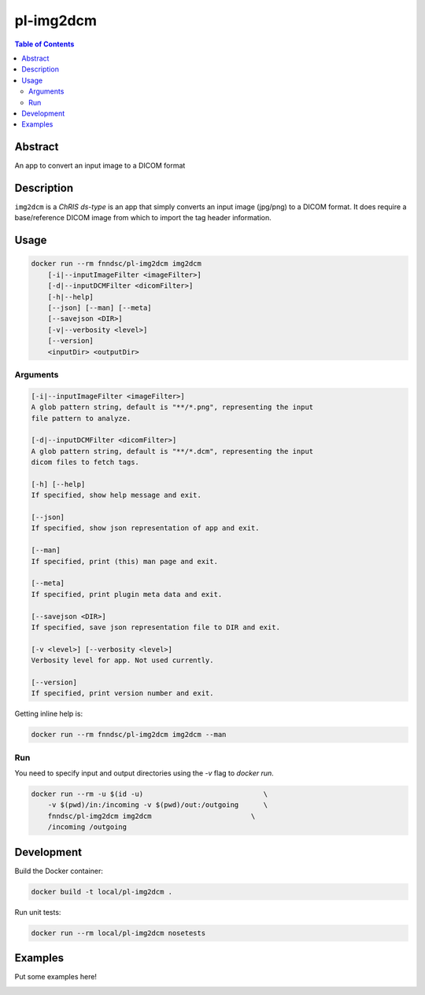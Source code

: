 pl-img2dcm
================================

.. image:: https://img.shields.io/docker/v/fnndsc/pl-img2dcm?sort=semver
    :target: https://hub.docker.com/r/fnndsc/pl-img2dcm

.. image:: https://img.shields.io/github/license/fnndsc/pl-img2dcm
    :target: https://github.com/FNNDSC/pl-img2dcm/blob/master/LICENSE

.. image:: https://github.com/FNNDSC/pl-img2dcm/workflows/ci/badge.svg
    :target: https://github.com/FNNDSC/pl-img2dcm/actions


.. contents:: Table of Contents


Abstract
--------

An app to convert an input image to a DICOM format


Description
-----------


``img2dcm`` is a *ChRIS ds-type*  is an app that simply converts an input image (jpg/png) to a DICOM format. It does require a base/reference DICOM image from which to import the tag header information.

Usage
-----

.. code::

    docker run --rm fnndsc/pl-img2dcm img2dcm
        [-i|--inputImageFilter <imageFilter>]
        [-d|--inputDCMFilter <dicomFilter>]
        [-h|--help]
        [--json] [--man] [--meta]
        [--savejson <DIR>]
        [-v|--verbosity <level>]
        [--version]
        <inputDir> <outputDir>


Arguments
~~~~~~~~~

.. code::

    [-i|--inputImageFilter <imageFilter>]
    A glob pattern string, default is "**/*.png", representing the input
    file pattern to analyze.

    [-d|--inputDCMFilter <dicomFilter>]
    A glob pattern string, default is "**/*.dcm", representing the input
    dicom files to fetch tags.

    [-h] [--help]
    If specified, show help message and exit.

    [--json]
    If specified, show json representation of app and exit.

    [--man]
    If specified, print (this) man page and exit.

    [--meta]
    If specified, print plugin meta data and exit.

    [--savejson <DIR>]
    If specified, save json representation file to DIR and exit.

    [-v <level>] [--verbosity <level>]
    Verbosity level for app. Not used currently.

    [--version]
    If specified, print version number and exit.


Getting inline help is:

.. code:: bash

    docker run --rm fnndsc/pl-img2dcm img2dcm --man

Run
~~~

You need to specify input and output directories using the `-v` flag to `docker run`.


.. code:: bash

    docker run --rm -u $(id -u)                             \
        -v $(pwd)/in:/incoming -v $(pwd)/out:/outgoing      \
        fnndsc/pl-img2dcm img2dcm                        \
        /incoming /outgoing


Development
-----------

Build the Docker container:

.. code:: bash

    docker build -t local/pl-img2dcm .

Run unit tests:

.. code:: bash

    docker run --rm local/pl-img2dcm nosetests

Examples
--------

Put some examples here!


.. image:: https://raw.githubusercontent.com/FNNDSC/cookiecutter-chrisapp/master/doc/assets/badge/light.png
    :target: https://chrisstore.co
